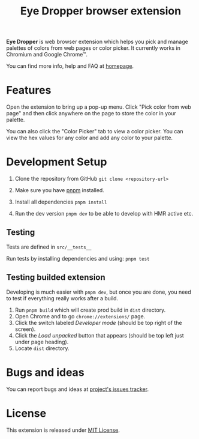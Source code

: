 #+TITLE: Eye Dropper browser extension

*Eye Dropper* is web browser extension which helps you pick and manage palettes
of colors from web pages or color picker. It currently works in Chromium and
Google Chrome™.

You can find more info, help and FAQ at [[https://eyedropper.org][homepage]].

* Features

Open the extension to bring up a pop-up menu.
Click "Pick color from web page" and then click anywhere on the page to store the color in your palette.

You can also click the "Color Picker" tab to view a color picker.
You can view the hex values for any color and add any color to your palette.

* Development Setup

1. Clone the repository from GitHub ~git clone <repository-url>~

2. Make sure you have [[https://pnpm.io/][pnpm]] installed.

3. Install all dependencies ~pnpm install~

4. Run the dev version ~pnpm dev~ to be able to develop with HMR active etc.

** Testing
Tests are defined in ~src/__tests__~

Run tests by installing dependencies and using: ~pnpm test~

** Testing builded extension
Developing is much easier with ~pnpm dev~, but once you are done, you need to
test if everything really works after a build.

1. Run ~pnpm build~ which will create prod build in =dist= directory.
2. Open Chrome and to go =chrome://extensions/= page.
3. Click the switch labeled /Developer mode/ (should be top right of the screen).
4. Click the /Load unpacked/ button that appears (should be top left just under page heading).
5. Locate =dist= directory.

* Bugs and ideas
You can report bugs and ideas at [[https://github.com/kepi/chromeEyeDropper/issues][project's issues tracker]].

* License
This extension is released under [[http://github.com/kepi/chromeEyeDropper/blob/master/LICENSE][MIT License]].
